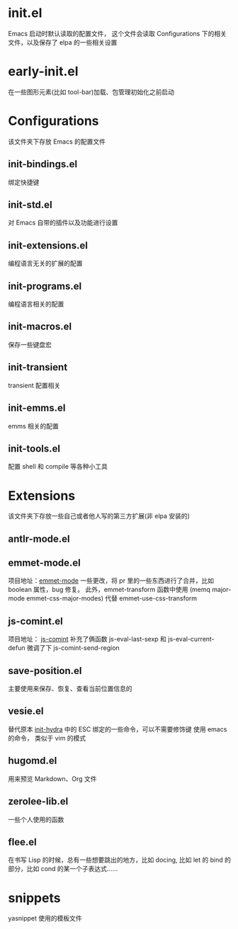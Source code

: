 # -*- vesie-mode: 1; cursor-type: box; -*-
* init.el
  Emacs 启动时默认读取的配置文件，
  这个文件会读取 Configurations 下的相关文件，以及保存了 elpa 的一些相关设置
* early-init.el
  在一些图形元素(比如 tool-bar)加载、包管理初始化之前启动
* Configurations
  该文件夹下存放 Emacs 的配置文件
** init-bindings.el
   绑定快捷键
** init-std.el
   对 Emacs 自带的插件以及功能进行设置
** init-extensions.el
   编程语言无关的扩展的配置
** init-programs.el
   编程语言相关的配置
** init-macros.el
   保存一些键盘宏
** init-transient
   transient 配置相关
** init-emms.el
   emms 相关的配置
** init-tools.el
   配置 shell 和 compile 等各种小工具
* Extensions
  该文件夹下存放一些自己或者他人写的第三方扩展(非 elpa 安装的)
** antlr-mode.el
** emmet-mode.el
   项目地址：[[https://github.com/smihica/emmet-mode][emmet-mode]]
   一些更改，将 pr 里的一些东西进行了合并，比如 boolean 属性，bug 修复。
   此外，emmet-transform 函数中使用 (memq major-mode emmet-css-major-modes) 代替 emmet-use-css-transform
** js-comint.el
   项目地址： [[https://github.com/redguardtoo/js-comint][js-comint]]
   补充了俩函数 js-eval-last-sexp 和 js-eval-current-defun
   微调了下 js-comint-send-region
** save-position.el
   主要使用来保存、恢复、查看当前位置信息的
** vesie.el
   替代原本 [[file:Configurations/init-hydra.el][init-hydra]] 中的 ESC 绑定的一些命令，可以不需要修饰键
   使用 emacs 的命令， 类似于 vim 的模式
** hugomd.el
   用来预览 Markdown、Org 文件
** zerolee-lib.el
   一些个人使用的函数
** flee.el
   在书写 Lisp 的时候，总有一些想要跳出的地方，比如 docing, 比如
   let 的 bind 的部分，比如 cond 的某一个子表达式……
* snippets
  yasnippet 使用的模板文件

